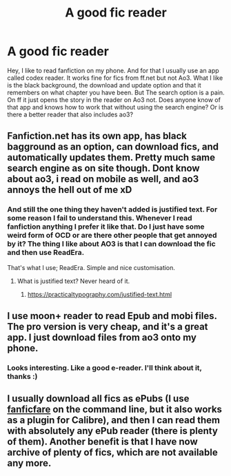 #+TITLE: A good fic reader

* A good fic reader
:PROPERTIES:
:Author: social_designer
:Score: 6
:DateUnix: 1567406288.0
:DateShort: 2019-Sep-02
:FlairText: Misc
:END:
Hey, I like to read fanfiction on my phone. And for that I usually use an app called codex reader. It works fine for fics from ff.net but not Ao3. What I like is the black background, the download and update option and that it remembers on what chapter you have been. But The search option is a pain. On ff it just opens the story in the reader on Ao3 not. Does anyone know of that app and knows how to work that without using the search engine? Or is there a better reader that also includes ao3?


** Fanfiction.net has its own app, has black bagground as an option, can download fics, and automatically updates them. Pretty much same search engine as on site though. Dont know about ao3, i read on mobile as well, and ao3 annoys the hell out of me xD
:PROPERTIES:
:Author: luminphoenix
:Score: 5
:DateUnix: 1567410596.0
:DateShort: 2019-Sep-02
:END:

*** And still the one thing they haven't added is justified text. For some reason I fail to understand this. Whenever I read fanfiction anything I prefer it like that. Do I just have some weird form of OCD or are there other people that get annoyed by it? The thing I like about AO3 is that I can download the fic and then use ReadEra.

That's what I use; ReadEra. Simple and nice customisation.
:PROPERTIES:
:Author: Vallaquenta
:Score: 1
:DateUnix: 1567440719.0
:DateShort: 2019-Sep-02
:END:

**** What is justified text? Never heard of it.
:PROPERTIES:
:Author: luminphoenix
:Score: 1
:DateUnix: 1567449888.0
:DateShort: 2019-Sep-02
:END:

***** [[https://practicaltypography.com/justified-text.html]]
:PROPERTIES:
:Author: Freshenstein
:Score: 1
:DateUnix: 1567453780.0
:DateShort: 2019-Sep-03
:END:


** I use moon+ reader to read Epub and mobi files. The pro version is very cheap, and it's a great app. I just download files from ao3 onto my phone.
:PROPERTIES:
:Author: i_atent_ded
:Score: 4
:DateUnix: 1567411021.0
:DateShort: 2019-Sep-02
:END:

*** Looks interesting. Like a good e-reader. I'll think about it, thanks :)
:PROPERTIES:
:Author: social_designer
:Score: 2
:DateUnix: 1567411522.0
:DateShort: 2019-Sep-02
:END:


** I usually download all fics as ePubs (I use [[https://github.com/JimmXinu/FanFicFare][fanficfare]] on the command line, but it also works as a plugin for Calibre), and then I can read them with absolutely any ePub reader (there is plenty of them). Another benefit is that I have now archive of plenty of fics, which are not available any more.
:PROPERTIES:
:Author: ceplma
:Score: 2
:DateUnix: 1567414300.0
:DateShort: 2019-Sep-02
:END:

